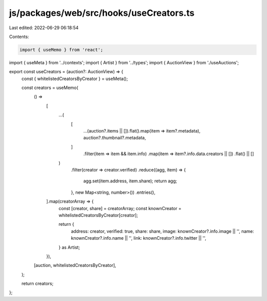 js/packages/web/src/hooks/useCreators.ts
========================================

Last edited: 2022-06-29 06:18:54

Contents:

.. code-block:: ts

    import { useMemo } from 'react';
import { useMeta } from '../contexts';
import { Artist } from '../types';
import { AuctionView } from './useAuctions';

export const useCreators = (auction?: AuctionView) => {
  const { whitelistedCreatorsByCreator } = useMeta();

  const creators = useMemo(
    () =>
      [
        ...(
          [
            ...(auction?.items || []).flat().map(item => item?.metadata),
            auction?.thumbnail?.metadata,
          ]
            .filter(item => item && item.info)
            .map(item => item?.info.data.creators || [])
            .flat() || []
        )
          .filter(creator => creator.verified)
          .reduce((agg, item) => {
            agg.set(item.address, item.share);
            return agg;
          }, new Map<string, number>())
          .entries(),
      ].map(creatorArray => {
        const [creator, share] = creatorArray;
        const knownCreator = whitelistedCreatorsByCreator[creator];

        return {
          address: creator,
          verified: true,
          share: share,
          image: knownCreator?.info.image || '',
          name: knownCreator?.info.name || '',
          link: knownCreator?.info.twitter || '',
        } as Artist;
      }),
    [auction, whitelistedCreatorsByCreator],
  );

  return creators;
};



